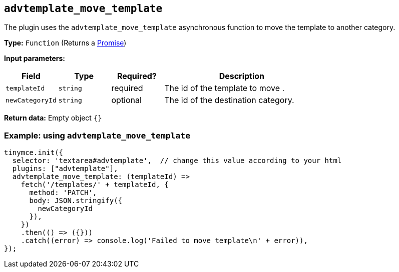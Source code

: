 [[advtemplate_move_template]]
== `advtemplate_move_template`

The plugin uses the `advtemplate_move_template` asynchronous function to move the template to another category.

*Type:* `+Function+` (Returns a https://developer.mozilla.org/en-US/docs/Web/JavaScript/Reference/Global_Objects/Promise[Promise])

*Input parameters:*
[cols="1,1,1,3",options="header"]
|===
|Field |Type |Required? |Description
|`+templateId+` | `+string+` | required | The id of the template to move .
|`+newCategoryId+` | `+string+` | optional | The id of the destination category.
|===

*Return data:*
Empty object  `{}`

=== Example: using `advtemplate_move_template`

[source,js]
----
tinymce.init({
  selector: 'textarea#advtemplate',  // change this value according to your html
  plugins: ["advtemplate"],
  advtemplate_move_template: (templateId) =>
    fetch('/templates/' + templateId, {
      method: 'PATCH',
      body: JSON.stringify({
        newCategoryId
      }),
    })
    .then(() => ({}))
    .catch((error) => console.log('Failed to move template\n' + error)),
});
----
